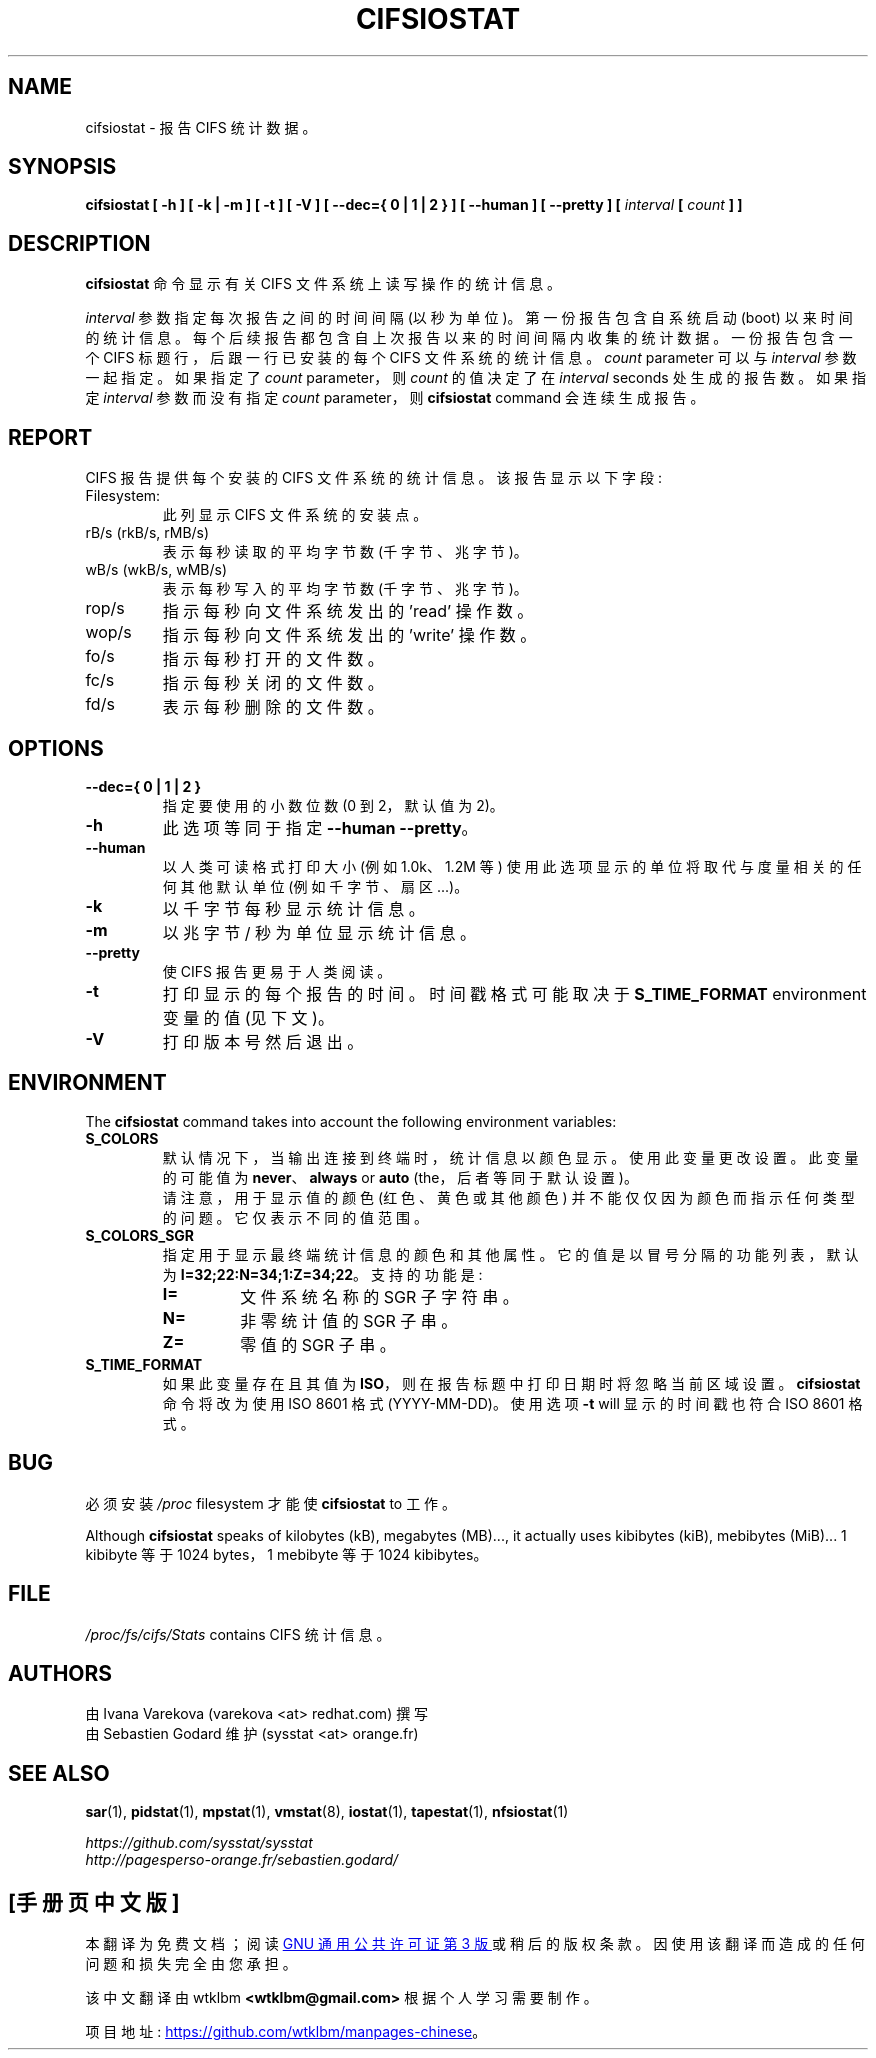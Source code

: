 .\" -*- coding: UTF-8 -*-
.\" cifsiostat manual page - (C) 2020 Sebastien Godard (sysstat <at> orange.fr)
.\"*******************************************************************
.\"
.\" This file was generated with po4a. Translate the source file.
.\"
.\"*******************************************************************
.TH CIFSIOSTAT 1 "JULY 2020" Linux "Linux User's Manual"
.SH NAME
cifsiostat \- 报告 CIFS 统计数据。

.SH SYNOPSIS
.ie  'yes'no' \{
.B cifsiostat [ -h ] [ -k | -m ] [ -t ] [ -V ] [ --debuginfo ] [ --dec={ 0 | 1 | 2 } ] [ --human ] [ --pretty ] [
.IB "interval " "[ " "count " "] ]"
.\}
.el \{
.B cifsiostat [ -h ] [ -k | -m ] [ -t ] [ -V ] [ --dec={ 0 | 1 | 2 } ] [ --human ] [ --pretty ] [
.IB "interval " "[ " "count " "] ]"
.\}

.SH DESCRIPTION
\fBcifsiostat\fP 命令显示有关 CIFS 文件系统上读写操作的统计信息。
.PP
\fIinterval\fP 参数指定每次报告之间的时间间隔 (以秒为单位)。第一份报告包含自系统启动 (boot)
以来时间的统计信息。每个后续报告都包含自上次报告以来的时间间隔内收集的统计数据。 一份报告包含一个 CIFS 标题行，后跟一行已安装的每个 CIFS
文件系统的统计信息。 \fIcount \fPparameter 可以与 \fIinterval \fP 参数一起指定。如果指定了 \fIcount \fPparameter，则 \fIcount \fP 的值决定了在 \fIinterval \fPseconds 处生成的报告数。如果指定 \fIinterval \fP
参数而没有指定 \fIcount \fPparameter，则 \fBcifsiostat \fPcommand 会连续生成报告。

.SH REPORT
CIFS 报告提供每个安装的 CIFS 文件系统的统计信息。 该报告显示以下字段:

.IP Filesystem:
此列显示 CIFS 文件系统的安装点。
.IP "rB/s (rkB/s, rMB/s)"
表示每秒读取的平均字节数 (千字节、兆字节)。
.IP "wB/s (wkB/s, wMB/s)"
表示每秒写入的平均字节数 (千字节、兆字节)。
.IP rop/s
指示每秒向文件系统发出的 'read' 操作数。
.IP wop/s
指示每秒向文件系统发出的 'write' 操作数。
.IP fo/s
指示每秒打开的文件数。
.IP fc/s
指示每秒关闭的文件数。
.IP fd/s
表示每秒删除的文件数。

.SH OPTIONS
.if  'yes'no' \{
.TP
.B --debuginfo
Print debug output to stderr.
.\}
.TP 
\fB\-\-dec={ 0 | 1 | 2 }\fP
指定要使用的小数位数 (0 到 2，默认值为 2)。
.TP 
\fB\-h\fP
此选项等同于指定 \fB\-\-human \-\-pretty\fP。
.TP 
\fB\-\-human\fP
以人类可读格式打印大小 (例如 1.0k、1.2M 等) 使用此选项显示的单位将取代与度量相关的任何其他默认单位 (例如千字节、扇区...)。
.TP 
\fB\-k\fP
以千字节每秒显示统计信息。
.TP 
\fB\-m\fP
以兆字节 / 秒为单位显示统计信息。
.TP 
\fB\-\-pretty\fP
使 CIFS 报告更易于人类阅读。
.TP 
\fB\-t\fP
打印显示的每个报告的时间。时间戳格式可能取决于 \fBS_TIME_FORMAT \fPenvironment 变量的值 (见下文)。
.TP 
\fB\-V\fP
打印版本号然后退出。

.SH ENVIRONMENT
The \fBcifsiostat \fPcommand takes into account the following environment
variables:
.TP 
\fBS_COLORS\fP
默认情况下，当输出连接到终端时，统计信息以颜色显示。 使用此变量更改设置。此变量的可能值为 \fBnever\fP、\fBalways \fPor \fBauto \fP(the，后者等同于默认设置)。
.br
请注意，用于显示值的颜色 (红色、黄色或其他颜色) 并不能仅仅因为颜色而指示任何类型的问题。它仅表示不同的值范围。
.TP 
\fBS_COLORS_SGR\fP
指定用于显示最终端统计信息的颜色和其他属性。 它的值是以冒号分隔的功能列表，默认为 \fBI=32;22:N=34;1:Z=34;22\fP。 支持的功能是:
.RS
.TP 
\fBI=\fP
文件系统名称的 SGR 子字符串。
.TP 
\fBN=\fP
非零统计值的 SGR 子串。
.TP 
\fBZ=\fP
零值的 SGR 子串。
.RE
.TP 
\fBS_TIME_FORMAT\fP
如果此变量存在且其值为 \fBISO\fP，则在报告标题中打印日期时将忽略当前区域设置。\fBcifsiostat\fP 命令将改为使用 ISO 8601 格式
(YYYY\-MM\-DD)。 使用选项 \fB\-t \fPwill 显示的时间戳也符合 ISO 8601 格式。

.SH BUG
必须安装 \fI/proc \fPfilesystem 才能使 \fBcifsiostat \fPto 工作。
.PP
Although \fBcifsiostat\fP speaks of kilobytes (kB), megabytes (MB)..., it
actually uses kibibytes (kiB), mebibytes (MiB)...  1 kibibyte 等于 1024
bytes，1 mebibyte 等于 1024 kibibytes。

.SH FILE
\fI/proc/fs/cifs/Stats \fPcontains CIFS 统计信息。

.SH AUTHORS
由 Ivana Varekova (varekova <at> redhat.com) 撰写
.br
由 Sebastien Godard 维护 (sysstat <at> orange.fr)

.SH "SEE ALSO"
\fBsar\fP(1), \fBpidstat\fP(1), \fBmpstat\fP(1), \fBvmstat\fP(8), \fBiostat\fP(1),
\fBtapestat\fP(1), \fBnfsiostat\fP(1)

\fIhttps://github.com/sysstat/sysstat\fP
.br
\fIhttp://pagesperso\-orange.fr/sebastien.godard/\fP
.PP
.SH [手册页中文版]
.PP
本翻译为免费文档；阅读
.UR https://www.gnu.org/licenses/gpl-3.0.html
GNU 通用公共许可证第 3 版
.UE
或稍后的版权条款。因使用该翻译而造成的任何问题和损失完全由您承担。
.PP
该中文翻译由 wtklbm
.B <wtklbm@gmail.com>
根据个人学习需要制作。
.PP
项目地址:
.UR \fBhttps://github.com/wtklbm/manpages-chinese\fR
.ME 。
